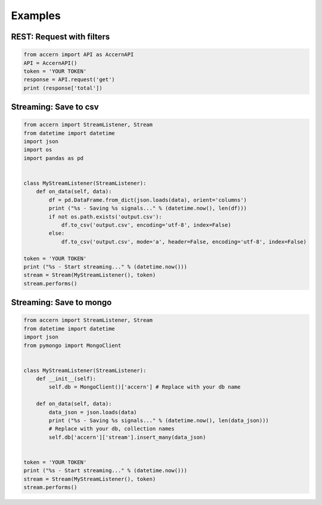 ########
Examples
########

REST: Request with filters
--------------------------

.. code-block:: python

    from accern import API as AccernAPI
    API = AccernAPI()
    token = 'YOUR TOKEN'
    response = API.request('get')
    print (response['total'])


Streaming: Save to csv
--------------------------

.. code-block:: python

    from accern import StreamListener, Stream
    from datetime import datetime
    import json
    import os
    import pandas as pd


    class MyStreamListener(StreamListener):
        def on_data(self, data):
            df = pd.DataFrame.from_dict(json.loads(data), orient='columns')
            print ("%s - Saving %s signals..." % (datetime.now(), len(df)))
            if not os.path.exists('output.csv'):
                df.to_csv('output.csv', encoding='utf-8', index=False)
            else:
                df.to_csv('output.csv', mode='a', header=False, encoding='utf-8', index=False)

    token = 'YOUR TOKEN'
    print ("%s - Start streaming..." % (datetime.now()))
    stream = Stream(MyStreamListener(), token)
    stream.performs()

Streaming: Save to mongo
------------------------

.. code-block:: python

    from accern import StreamListener, Stream
    from datetime import datetime
    import json
    from pymongo import MongoClient


    class MyStreamListener(StreamListener):
        def __init__(self):
            self.db = MongoClient()['accern'] # Replace with your db name

        def on_data(self, data):
            data_json = json.loads(data)
            print ("%s - Saving %s signals..." % (datetime.now(), len(data_json)))
            # Replace with your db, collection names
            self.db['accern']['stream'].insert_many(data_json)


    token = 'YOUR TOKEN'
    print ("%s - Start streaming..." % (datetime.now()))
    stream = Stream(MyStreamListener(), token)
    stream.performs()
